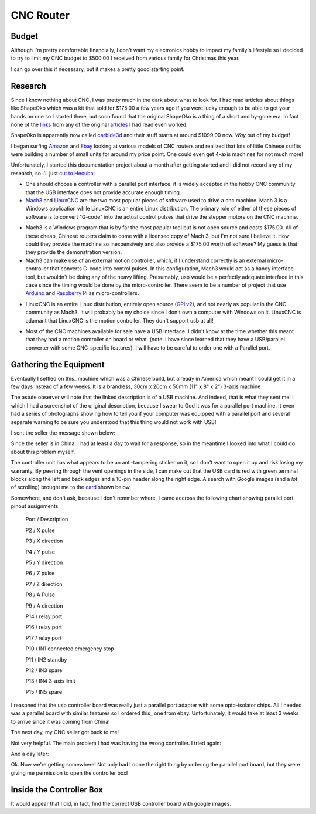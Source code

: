 CNC Router
----------

Budget
~~~~~~

Although I'm pretty comfortable financially, I don't want my electronics
hobby to impact my family's lifestyle so I decided to try to limit my CNC
budget to $500.00 I received from various family for Christmas this year.

I can go over this if necessary, but it makes a pretty good starting point.

Research
~~~~~~~~

Since I know nothing about CNC, I was pretty much in the dark about what
to look for. I had read articles about things like ShapeOko which was a kit
that sold for $175.00 a few years ago if you were lucky enough to be able
to get your hands on one so I started there, but soon found that the
original ShapeOko is a thing of a short and by-gone era. In fact none of
the links_ from any of the original articles_ I had read even worked.

.. _links: http://www.shapeoko.com/purchase

.. _articles: http://makezine.com/2012/03/16/shapeoko-the-300-cnc-kit/

ShapeOko is apparently now called carbide3d_ and their stuff starts at around
$1099.00 now. *Way* out of my budget!

.. _carbide3d: http://carbide3d.com/shapeoko/

I began surfing Amazon_ and Ebay_ looking at various models of CNC routers and
realized that lots of little Chinese outfits were building a number of small
units for around my price point. One could even get 4-axis machines for not
much more!

.. _Amazon: http://amazon.com

.. _Ebay: http://ebay.com

Unfortunately, I started this documentation project about a month after getting
started and I did not record any of my research, so I'll just
`cut to Hecuba`__:

__ https://en.wikipedia.org/wiki/Cut_to_the_chase

- One should choose a controller with a parallel port interface. it is widely
  accepted in the hobby CNC community that the USB interface does not provide
  accurate enough timing.

- Mach3_ and LinuxCNC_ are the two most popular pieces of software used to
  drive a cnc machine. Mach 3 is a Windows application while LinuxCNC is
  an entire Linux distribution. The primary role of either of these pieces of
  software is to convert "G-code" into the actual control pulses that drive
  the stepper motors on the CNC machine.

.. _Mach3: http://www.machsupport.com/shop/mach3/

.. _LinuxCNC: http://linuxcnc.org
  
- Mach3 is a Windows program that is by far the most popular tool but is
  not open source and costs $175.00.  All of these cheap, Chinese routers
  claim to come with a licensed copy of Mach 3, but I'm not sure I believe it.
  How could they provide the machine so inexpensively and also provide a
  $175.00 worth of software? My guess is that they provide the demonstration
  version.
  
- Mach3 can make use of an external motion controller, which, if
  I understand correctly is an external micro-controller that converts G-code
  into control pulses. In this configuration, Mach3 would act as a handy
  interface tool, but wouldn't be doing any of the heavy lifting. Presumably,
  usb would be a perfectly adequate interface in this case since the timing
  would be done by the micro-controller. There seem to be a number of project
  that use Arduino_ and `Raspberry Pi`_ as micro-controllers.

.. _Arduino: https://www.arduino.cc/

.. _`Raspberry Pi`: https://www.raspberrypi.org/

- LinuxCNC is an entire Linux distribution, entirely open source (GPLv2_),
  and not nearly as popular in the CNC community as Mach3. It will probably
  be my choice since I don't own a computer with Windows on it. LinuxCNC is
  adamant that LinuxCNC is the motion controller. They don't support usb at
  all!

.. _GPLv2: http://www.gnu.org/licenses/old-licenses/gpl-2.0.html

- Most of the CNC machines available for sale have a USB interface. I didn't
  know at the time whether this meant that they had a motion controller on
  board or what. (note: I have since learned that they have a USB/parallel
  converter with some CNC-specific features). I will have to be careful to
  order one with a Parallel port.

Gathering the Equipment
~~~~~~~~~~~~~~~~~~~~~~~

Eventually I settled on this_ machine which was a Chinese build, but already
in America which meant I could get it in a few days instead of a few weeks. It
is a brandless, 30cm x 20cm x 50mm (11" x 8" x 2") 3-axis machine

.. _this: http://www.ebay.com/itm/132045117295?_trksid=p2057872.m2749.l2649&ssPageName=STRK%3AMEBIDX%3AIT

.. image:: images/cnc-machine.png

The astute observer will note that the linked description is of a USB machine.
And indeed, that is what they sent me! I which I had a screenshot of the
original description, because I swear to God it was for a parallel port
machine. It even had a series of photographs showing how to tell you if your
computer was equipped with a parallel port and several separate warning to
be sure you understood that this thing would not work with USB!

I sent the seller the message shown below:

.. image:: images/msg-to-seller1.png

Since the seller is in China, I had at least a day to wait for a response, so
in the meantime I looked into what I could do about this problem myself.

The controller unit has what appears to be an anti-tampering sticker on it,
so I don't want to open it up and risk losing my warranty. By peering through
the vent openings in the side, I can make out that the USB card is red with
green terminal blocks along the left and back edges and a 10-pin header along
the right edge. A search with Google images (and a *lot* of scrolling) brought
me to the card_ shown below.

.. _card: https://www.aliexpress.com/item/Free-shipping-CNC-MACH3-USB-4-Axis-100KHz-USB-CNC-Smooth-Stepper-Motion-Controller-card-breakout/32704620352.html?spm=2114.01010208.3.22.3YCsJn&ws_ab_test=searchweb0_0,searchweb201602_3_10065_10068_10000009_10084_10083_10080_10082_10081_10060_10062_10056_10055_503_10054_10059_10099_10078_501_10079_426_10103_10073_10102_10096_10052_10053_10050_10107_10051_10106,searchweb201603_2,afswitch_5&btsid=10818071-d18a-498f-a232-8224931290e0

.. image:: images/usb-controller-card.png

Somewhere, and don't ask, because I don't remmber where, I came accross the
following chart showing parallel port pinout assignments:

  Port / Description
 
  P2 / X pulse
 
  P3 / X direction
 
  P4 / Y pulse
 
  P5 / Y direction
 
  P6 / Z pulse
 
  P7 / Z direction
 
  P8 / A Pulse
 
  P9 / A direction
 
  P14 / relay port
 
  P16 / relay port
 
  P17 / relay port


  P10 / IN1 connected emergency stop

  P11 / IN2 standby

  P12 / IN3 spare

  P13 / IN4 3-axis limit

  P15 / IN5 spare

I reasoned that the usb controller board was really just a parallel port
adapter with some opto-isolator chips. All I needed was a parallel board
with similar features so I ordered this_ one from ebay. Unfortunately, it
would take at least 3 weeks to arrive since it was coming from China!

.. _this: http://www.ebay.com/itm/291620685428?_trksid=p2060353.m2749.l2649&ssPageName=STRK%3AMEBIDX%3AIT

The next day, my CNC seller got back to me!

.. image: images/msg-from-seller1.png

Not very helpful. The main problem I had was having the wrong controller. I
tried again:

.. image: images/msg-to-seller2.png

And a day later:

.. image: images/msg-from-seller2.png

Ok. Now we're getting somewhere! Not only had I done the right thing by
ordering the parallel port board, but they were giving me permission to open
the controller box!

Inside the Controller Box
~~~~~~~~~~~~~~~~~~~~~~~~~

It would appear that I did, in fact, find the correct USB controller board with
google images.


